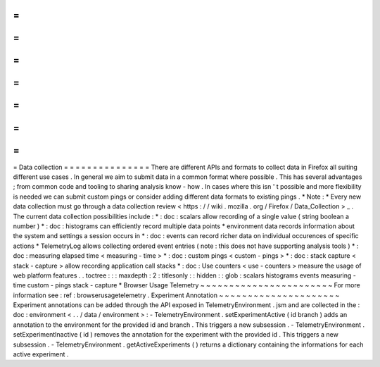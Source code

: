 =
=
=
=
=
=
=
=
=
=
=
=
=
=
=
Data
collection
=
=
=
=
=
=
=
=
=
=
=
=
=
=
=
There
are
different
APIs
and
formats
to
collect
data
in
Firefox
all
suiting
different
use
cases
.
In
general
we
aim
to
submit
data
in
a
common
format
where
possible
.
This
has
several
advantages
;
from
common
code
and
tooling
to
sharing
analysis
know
-
how
.
In
cases
where
this
isn
'
t
possible
and
more
flexibility
is
needed
we
can
submit
custom
pings
or
consider
adding
different
data
formats
to
existing
pings
.
*
Note
:
*
Every
new
data
collection
must
go
through
a
data
collection
review
<
https
:
/
/
wiki
.
mozilla
.
org
/
Firefox
/
Data_Collection
>
_
.
The
current
data
collection
possibilities
include
:
*
:
doc
:
scalars
allow
recording
of
a
single
value
(
string
boolean
a
number
)
*
:
doc
:
histograms
can
efficiently
record
multiple
data
points
*
environment
data
records
information
about
the
system
and
settings
a
session
occurs
in
*
:
doc
:
events
can
record
richer
data
on
individual
occurences
of
specific
actions
*
TelemetryLog
allows
collecting
ordered
event
entries
(
note
:
this
does
not
have
supporting
analysis
tools
)
*
:
doc
:
measuring
elapsed
time
<
measuring
-
time
>
*
:
doc
:
custom
pings
<
custom
-
pings
>
*
:
doc
:
stack
capture
<
stack
-
capture
>
allow
recording
application
call
stacks
*
:
doc
:
Use
counters
<
use
-
counters
>
measure
the
usage
of
web
platform
features
.
.
toctree
:
:
:
maxdepth
:
2
:
titlesonly
:
:
hidden
:
:
glob
:
scalars
histograms
events
measuring
-
time
custom
-
pings
stack
-
capture
*
Browser
Usage
Telemetry
~
~
~
~
~
~
~
~
~
~
~
~
~
~
~
~
~
~
~
~
~
~
~
For
more
information
see
:
ref
:
browserusagetelemetry
.
Experiment
Annotation
~
~
~
~
~
~
~
~
~
~
~
~
~
~
~
~
~
~
~
~
~
Experiment
annotations
can
be
added
through
the
API
exposed
in
TelemetryEnvironment
.
jsm
and
are
collected
in
the
:
doc
:
environment
<
.
.
/
data
/
environment
>
:
-
TelemetryEnvironment
.
setExperimentActive
(
id
branch
)
adds
an
annotation
to
the
environment
for
the
provided
id
and
branch
.
This
triggers
a
new
subsession
.
-
TelemetryEnvironment
.
setExperimentInactive
(
id
)
removes
the
annotation
for
the
experiment
with
the
provided
id
.
This
triggers
a
new
subsession
.
-
TelemetryEnvironment
.
getActiveExperiments
(
)
returns
a
dictionary
containing
the
informations
for
each
active
experiment
.
